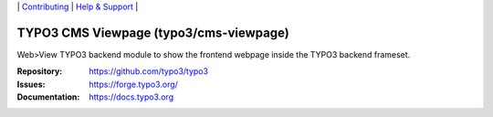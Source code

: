 \|
`Contributing <https://docs.typo3.org/m/typo3/guide-contributionworkflow/master/en-us/Index.html>`__  \|
`Help & Support <https://typo3.org/help>`__ \|

=======================================
TYPO3 CMS Viewpage (typo3/cms-viewpage)
=======================================

Web>View TYPO3 backend module to show the frontend webpage inside the TYPO3
backend frameset.

:Repository: https://github.com/typo3/typo3
:Issues: https://forge.typo3.org/
:Documentation: https://docs.typo3.org
